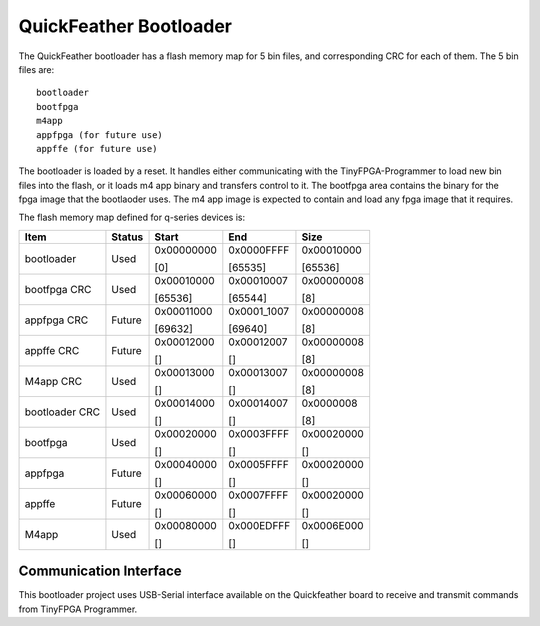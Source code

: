 
QuickFeather Bootloader
=======================

The QuickFeather bootloader has a flash memory map for 5 bin files, and
corresponding CRC for each of them. The 5 bin files are:

::

   bootloader
   bootfpga
   m4app
   appfpga (for future use)
   appffe (for future use)

The bootloader is loaded by a reset. It handles either communicating
with the TinyFPGA-Programmer to load new bin files into the flash, or it
loads m4 app binary and transfers control to it. The bootfpga area
contains the binary for the fpga image that the bootlaoder uses. The m4
app image is expected to contain and load any fpga image that it
requires.

The flash memory map defined for q-series devices is:

+----------------+--------+------------+-------------+------------+
| Item           | Status | Start      | End         | Size       |
+================+========+============+=============+============+
| bootloader     | Used   | 0x00000000 | 0x0000FFFF  | 0x00010000 |
|                |        |            |             |            |
|                |        | [0]        | [65535]     | [65536]    |
+----------------+--------+------------+-------------+------------+
| bootfpga CRC   | Used   | 0x00010000 | 0x00010007  | 0x00000008 |
|                |        |            |             |            |
|                |        | [65536]    | [65544]     | [8]        |
+----------------+--------+------------+-------------+------------+
| appfpga CRC    | Future | 0x00011000 | 0x0001_1007 | 0x00000008 |
|                |        |            |             |            |
|                |        | [69632]    | [69640]     | [8]        |
+----------------+--------+------------+-------------+------------+
| appffe CRC     | Future | 0x00012000 | 0x00012007  | 0x00000008 |
|                |        |            |             |            |
|                |        | []         | []          | [8]        |
+----------------+--------+------------+-------------+------------+
| M4app CRC      | Used   | 0x00013000 | 0x00013007  | 0x00000008 |
|                |        |            |             |            |
|                |        | []         | []          | [8]        |
+----------------+--------+------------+-------------+------------+
| bootloader CRC | Used   | 0x00014000 | 0x00014007  | 0x0000008  |
|                |        |            |             |            |
|                |        | []         | []          | [8]        |
+----------------+--------+------------+-------------+------------+
| bootfpga       | Used   | 0x00020000 | 0x0003FFFF  | 0x00020000 |
|                |        |            |             |            |
|                |        | []         | []          | []         |
+----------------+--------+------------+-------------+------------+
| appfpga        | Future | 0x00040000 | 0x0005FFFF  | 0x00020000 |
|                |        |            |             |            |
|                |        | []         | []          | []         |
+----------------+--------+------------+-------------+------------+
| appffe         | Future | 0x00060000 | 0x0007FFFF  | 0x00020000 |
|                |        |            |             |            |
|                |        | []         | []          |            |
|                |        |            |             | []         |
+----------------+--------+------------+-------------+------------+
| M4app          | Used   | 0x00080000 | 0x000EDFFF  | 0x0006E000 |
|                |        |            |             |            |
|                |        | []         | []          | []         |
+----------------+--------+------------+-------------+------------+

Communication Interface
-----------------------

This bootloader project uses USB-Serial interface available on the
Quickfeather board to receive and transmit commands from TinyFPGA
Programmer.
